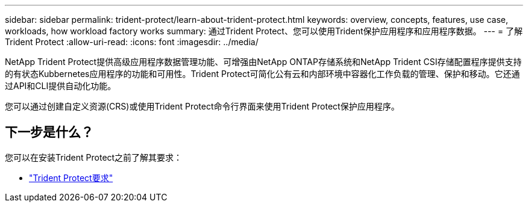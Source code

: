 ---
sidebar: sidebar 
permalink: trident-protect/learn-about-trident-protect.html 
keywords: overview, concepts, features, use case, workloads, how workload factory works 
summary: 通过Trident Protect、您可以使用Trident保护应用程序和应用程序数据。 
---
= 了解Trident Protect
:allow-uri-read: 
:icons: font
:imagesdir: ../media/


[role="lead"]
NetApp Trident Protect提供高级应用程序数据管理功能、可增强由NetApp ONTAP存储系统和NetApp Trident CSI存储配置程序提供支持的有状态Kubbernetes应用程序的功能和可用性。Trident Protect可简化公有云和内部环境中容器化工作负载的管理、保护和移动。它还通过API和CLI提供自动化功能。

您可以通过创建自定义资源(CRS)或使用Trident Protect命令行界面来使用Trident Protect保护应用程序。



== 下一步是什么？

您可以在安装Trident Protect之前了解其要求：

* link:trident-protect-requirements.html["Trident Protect要求"]

